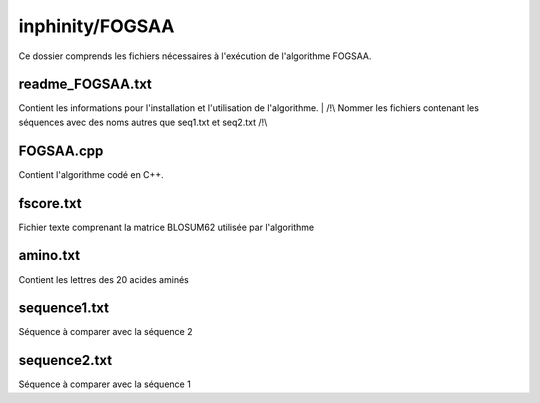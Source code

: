 inphinity/FOGSAA
****************

Ce dossier comprends les fichiers nécessaires à l'exécution de l'algorithme FOGSAA.  

readme_FOGSAA.txt
=================
Contient les informations pour l'installation et l'utilisation de l'algorithme. 
| /!\\ Nommer les fichiers contenant les séquences avec des noms autres que seq1.txt et seq2.txt /!\\

FOGSAA.cpp
==========
Contient l'algorithme codé en C++.

fscore.txt
==========
Fichier texte comprenant la matrice BLOSUM62 utilisée par l'algorithme

amino.txt
=========
Contient les lettres des 20 acides aminés

sequence1.txt
=============
Séquence à comparer avec la séquence 2

sequence2.txt
=============
Séquence à comparer avec la séquence 1
